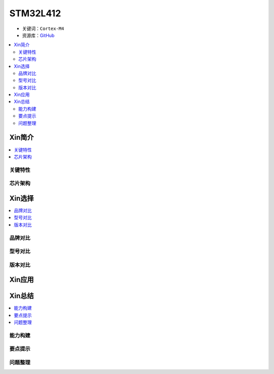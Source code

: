 
.. _stm32l412:

STM32L412
===============

* 关键词：``Cortex-M4``
* 资源库：`GitHub <https://github.com/SoCXin/STM32L412>`_

.. contents::
    :local:

Xin简介
-----------
.. contents::
    :local:


关键特性
~~~~~~~~~~~~


芯片架构
~~~~~~~~~~~~



Xin选择
-----------

.. contents::
    :local:

品牌对比
~~~~~~~~~

型号对比
~~~~~~~~~

版本对比
~~~~~~~~~


Xin应用
-----------

.. contents::
    :local:




Xin总结
--------------

.. contents::
    :local:

能力构建
~~~~~~~~~~~~~

要点提示
~~~~~~~~~~~~~

问题整理
~~~~~~~~~~~~~

